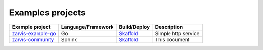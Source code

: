 =================
Examples projects
=================

=======================================  ==================== ==================== =============
Example project                          Language/Framework   Build/Deploy         Description
=======================================  ==================== ==================== =============
zarvis-example-go_                       Go |go-logo|         Skaffold_ |k8s-logo| Simple http service
zarvis-community_                        Sphinx |sphinx-logo| Skaffold_ |k8s-logo| This document
=======================================  ==================== ==================== =============

.. _zarvis-example-go: https://github.com/zarvis-ai/zarvis-example-go
.. _zarvis-community: https://github.com/zarvis-ai/community

.. |go-logo| image:: ../_static/go_logo.svg
   :width: 35px
   :alt: Go
   :target: https://golang.org/

.. |k8s-logo| image:: ../_static/kubernetes.png
   :width: 20px
   :alt: Kubernetes
   :target: https://kubernetes.io/

.. |sphinx-logo| image:: ../_static/sphinx_logo.png
   :width: 24px
   :alt: Sphinx doc
   :target: https://www.sphinx-doc.org

.. _Skaffold: https://skaffold.dev/